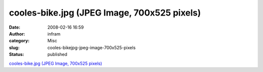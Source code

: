 cooles-bike.jpg (JPEG Image, 700x525 pixels)
############################################
:date: 2008-02-16 16:59
:author: infram
:category: Misc
:slug: cooles-bikejpg-jpeg-image-700x525-pixels
:status: published

`cooles-bike.jpg (JPEG Image, 700x525
pixels) <http://fbb.chilloutzone.de/cooles-bike.jpg>`__
